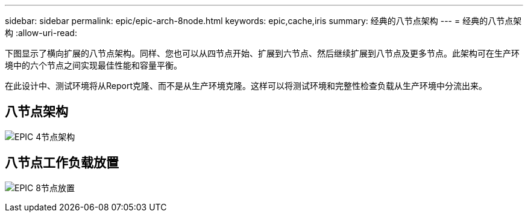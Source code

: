 ---
sidebar: sidebar 
permalink: epic/epic-arch-8node.html 
keywords: epic,cache,iris 
summary: 经典的八节点架构 
---
= 经典的八节点架构
:allow-uri-read: 


[role="lead"]
下图显示了横向扩展的八节点架构。同样、您也可以从四节点开始、扩展到六节点、然后继续扩展到八节点及更多节点。此架构可在生产环境中的六个节点之间实现最佳性能和容量平衡。

在此设计中、测试环境将从Report克隆、而不是从生产环境克隆。这样可以将测试环境和完整性检查负载从生产环境中分流出来。



== 八节点架构

image:epic-8node.png["EPIC 4节点架构"]



== 八节点工作负载放置

image:epic-8node-design.png["EPIC 8节点放置"]
